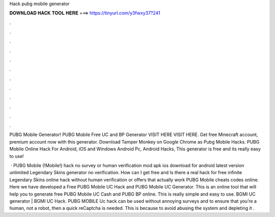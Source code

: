 Hack pubg mobile generator



𝐃𝐎𝐖𝐍𝐋𝐎𝐀𝐃 𝐇𝐀𝐂𝐊 𝐓𝐎𝐎𝐋 𝐇𝐄𝐑𝐄 ===> https://tinyurl.com/y3fwxy37?241



.



.



.



.



.



.



.



.



.



.



.



.

PUBG Mobile Generator! PUBG Mobile Free UC and BP Generator VISIT HERE  VISIT HERE. Get free Minecraft account, premium account now with this generator. Download Tamper Monkey on Google Chrome as Pubg Mobile Hacks. PUBG Mobile Online Hack For Android, iOS and Windows Android Pc, Android Hacks, This generator is free and its really easy to use!

 · PUBG Mobile (!Mobile!) hack no survey or human verification mod apk ios download for android latest version unlimited Legendary Skins generator no verification. How can I get free and Is there a real hack for free infinite Legendary Skins online hack without human verification or offers that actually work PUBG Mobile cheats codes online. Here we have developed a Free PUBG Mobile UC Hack and PUBG Mobile UC Generator. This is an online tool that will help you to generate free PUBG Mobile UC Cash and PUBG BP online. This is really simple and easy to use. BGMI UC generator | BGMI UC Hack. PUBG MOBILE Uc hack can be used without annoying surveys and to ensure that you’re a human, not a robot, then a quick reCaptcha is needed. This is because to avoid abusing the system and depleting it .
